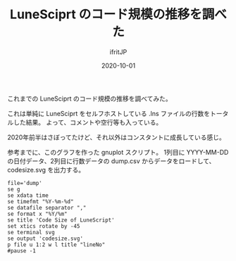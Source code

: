 #+title: LuneSciprt のコード規模の推移を調べた
#+DATE: 2020-10-01
# -*- coding:utf-8 -*-
#+LAYOUT: post
#+TAGS: lunescript
#+AUTHOR: ifritJP
#+OPTIONS: ^:{}
#+STARTUP: nofold

これまでの LuneSciprt のコード規模の推移を調べてみた。

[[../lunescript-codesize.svg]]

これは単純に LuneSciprt をセルフホストしている .lns ファイルの行数をトータルした結果。
よって、コメントや空行等も入っている。

2020年前半はさぼってたけど、それ以外はコンスタントに成長している感じ。

参考までに、このグラフを作った gnuplot スクリプト。
1列目に YYYY-MM-DD の日付データ、2列目に行数データの dump.csv からデータをロードして、
codesize.svg を出力する。

#+BEGIN_SRC gnuplot
file='dump'
se g
se xdata time
se timefmt "%Y-%m-%d"
se datafile separator ","
se format x "%Y/%m"
se title 'Code Size of LuneScript'
set xtics rotate by -45
se terminal svg
se output 'codesize.svg'
p file u 1:2 w l title "lineNo"
#pause -1
#+END_SRC
